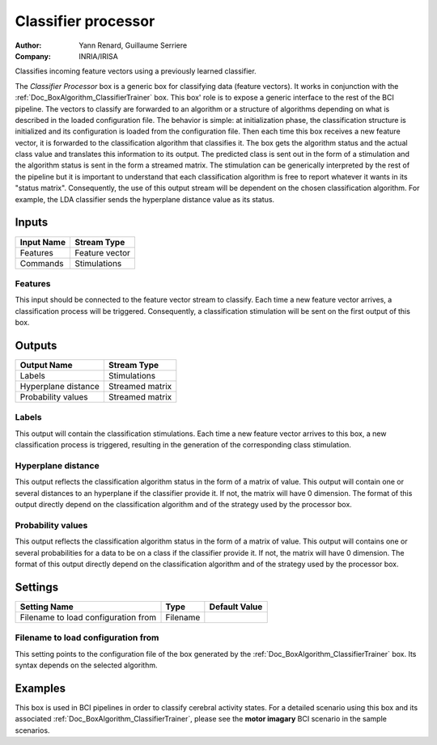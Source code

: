 .. _Doc_BoxAlgorithm_ClassifierProcessor:

Classifier processor
====================

.. container:: attribution

   :Author:
      Yann Renard, Guillaume Serriere
   :Company:
      INRIA/IRISA

.. image:: images/Doc_BoxAlgorithm_ClassifierProcessor.png

Classifies incoming feature vectors using a previously learned classifier.

The *Classifier Processor* box is a generic box for classifying data (feature vectors). 
It works in conjunction with the :ref:`Doc_BoxAlgorithm_ClassifierTrainer` box.
This box' role is to expose a generic interface to the rest of the BCI pipeline. The 
vectors to classify are forwarded to an algorithm or a structure of algorithms depending on what is
described in the loaded configuration file. The behavior is simple: at initialization phase, the classification 
structure is initialized and its configuration is loaded from the configuration file. Then each time this box 
receives a new feature vector, it is forwarded to the classification algorithm that classifies it. The box gets the algorithm
status and the actual class value and translates this information to its output. The predicted class is sent out in 
the form of a stimulation and the algorithm status is sent in the form a streamed matrix. The stimulation can be generically
interpreted by the rest of the pipeline but it is important to understand that each classification algorithm is
free to report whatever it wants in its "status matrix". Consequently, the use of this output stream will be
dependent on the chosen classification algorithm. For example, the LDA classifier sends the hyperplane distance
value as its status.

Inputs
------

.. csv-table::
   :header: "Input Name", "Stream Type"

   "Features", "Feature vector"
   "Commands", "Stimulations"

Features
~~~~~~~~

This input should be connected to the feature vector stream to classify. Each time a new feature vector arrives,
a classification process will be triggered. Consequently, a classification stimulation will be sent on the
first output of this box.

Outputs
-------

.. csv-table::
   :header: "Output Name", "Stream Type"

   "Labels", "Stimulations"
   "Hyperplane distance", "Streamed matrix"
   "Probability values", "Streamed matrix"

Labels
~~~~~~

This output will contain the classification stimulations. Each time a new feature vector arrives to this box,
a new classification process is triggered, resulting in the generation of the corresponding class stimulation.

Hyperplane distance
~~~~~~~~~~~~~~~~~~~

This output reflects the classification algorithm status in the form of a matrix of value.  This output will contain one or several distances
to an hyperplane if the classifier provide it. If not, the matrix will have 0 dimension. The format of this output directly depend on 
the classification algorithm and of the strategy used by the processor box.

Probability values
~~~~~~~~~~~~~~~~~~

This output reflects the classification algorithm status in the form of a matrix of value.  This output will contains one or several probabilities
for a data to be on a class if the classifier provide it. If not, the matrix will have 0 dimension. The format of this output directly depend on 
the classification algorithm and of the strategy used by the processor box.

.. _Doc_BoxAlgorithm_ClassifierProcessor_Settings:

Settings
--------

.. csv-table::
   :header: "Setting Name", "Type", "Default Value"

   "Filename to load configuration from", "Filename", ""

Filename to load configuration from
~~~~~~~~~~~~~~~~~~~~~~~~~~~~~~~~~~~

This setting points to the configuration file of the box generated by the 
:ref:`Doc_BoxAlgorithm_ClassifierTrainer` box. Its syntax depends on the selected algorithm.

.. _Doc_BoxAlgorithm_ClassifierProcessor_Examples:

Examples
--------

This box is used in BCI pipelines in order to classify cerebral activity states. For a detailed scenario using this
box and its associated :ref:`Doc_BoxAlgorithm_ClassifierTrainer`, please see the **motor imagary**
BCI scenario in the sample scenarios.

